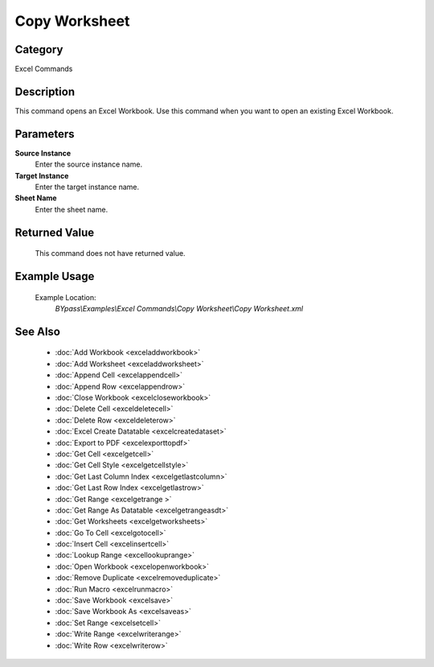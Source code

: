 Copy Worksheet
==============

Category
--------
Excel Commands

Description
-----------

This command opens an Excel Workbook. Use this command when you want to open an existing Excel Workbook.

Parameters
----------

**Source Instance**
	Enter the source instance name.

**Target Instance**
	Enter the target instance name.

**Sheet Name**
	Enter the sheet name.



Returned Value
--------------
	This command does not have returned value.

Example Usage
-------------

	Example Location:  
		`BYpass\\Examples\\Excel Commands\\Copy Worksheet\\Copy Worksheet.xml`

See Also
--------
	- :doc:`Add Workbook <exceladdworkbook>`
	- :doc:`Add Worksheet <exceladdworksheet>`
	- :doc:`Append Cell <excelappendcell>`
	- :doc:`Append Row <excelappendrow>`
	- :doc:`Close Workbook <excelcloseworkbook>`
	- :doc:`Delete Cell <exceldeletecell>`
	- :doc:`Delete Row <exceldeleterow>`
	- :doc:`Excel Create Datatable <excelcreatedataset>`
	- :doc:`Export to PDF <excelexporttopdf>`
	- :doc:`Get Cell <excelgetcell>`
	- :doc:`Get Cell Style <excelgetcellstyle>`
	- :doc:`Get Last Column Index <excelgetlastcolumn>`
	- :doc:`Get Last Row Index <excelgetlastrow>`
	- :doc:`Get Range <excelgetrange >`
	- :doc:`Get Range As Datatable <excelgetrangeasdt>`
	- :doc:`Get Worksheets <excelgetworksheets>`
	- :doc:`Go To Cell <excelgotocell>`
	- :doc:`Insert Cell <excelinsertcell>`
	- :doc:`Lookup Range <excellookuprange>`
	- :doc:`Open Workbook <excelopenworkbook>`
	- :doc:`Remove Duplicate <excelremoveduplicate>`
	- :doc:`Run Macro <excelrunmacro>`
	- :doc:`Save Workbook <excelsave>`
	- :doc:`Save Workbook As <excelsaveas>`
	- :doc:`Set Range <excelsetcell>`
	- :doc:`Write Range <excelwriterange>`
	- :doc:`Write Row <excelwriterow>`

	
